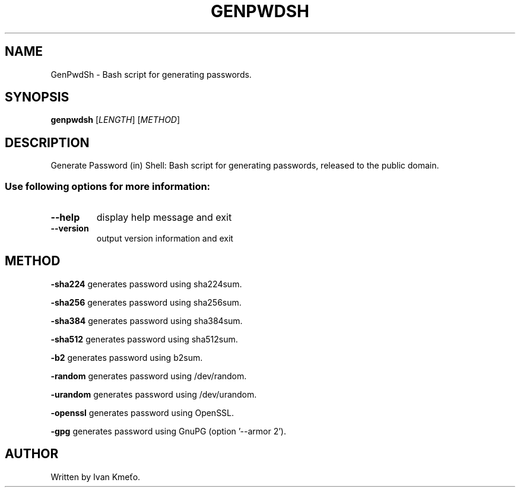 .\" Bash script for generating passwords.
.\" 2020 - 2021, Ivan Kmeťo
.\"
.\" CC0 1.0 Universal (CC0 1.0) Public Domain Dedication
.\" https://creativecommons.org/publicdomain/zero/1.0/

.TH GENPWDSH "1" "October 2021" "Version 1.1.0" "User Commands"
.SH NAME
GenPwdSh \- Bash script for generating passwords.
.SH SYNOPSIS
.B genpwdsh
[\fI\,LENGTH\/\fR] [\fI\,METHOD\/\fR]
.SH DESCRIPTION
Generate Password (in) Shell: Bash script for generating passwords, released to the public domain.
.PP
.SS "Use following options for more information:"
.TP
\fB\-\-help\fR
display help message and exit
.TP
\fB\-\-version\fR
output version information and exit
.SH METHOD
.PP
.BR \-sha224 " "
generates password using sha224sum.
.PP
.BR \-sha256 " "
generates password using sha256sum.
.PP
.BR \-sha384 " "
generates password using sha384sum.
.PP
.BR \-sha512 " "
generates password using sha512sum.
.PP
.BR \-b2 " "
generates password using b2sum.
.PP
.BR \-random " "
generates password using /dev/random.
.PP
.BR \-urandom " "
generates password using /dev/urandom.
.PP
.BR \-openssl " "
generates password using OpenSSL.
.PP
.BR \-gpg " "
generates password using GnuPG (option '--armor 2').
.SH AUTHOR
Written by Ivan Kmeťo.
